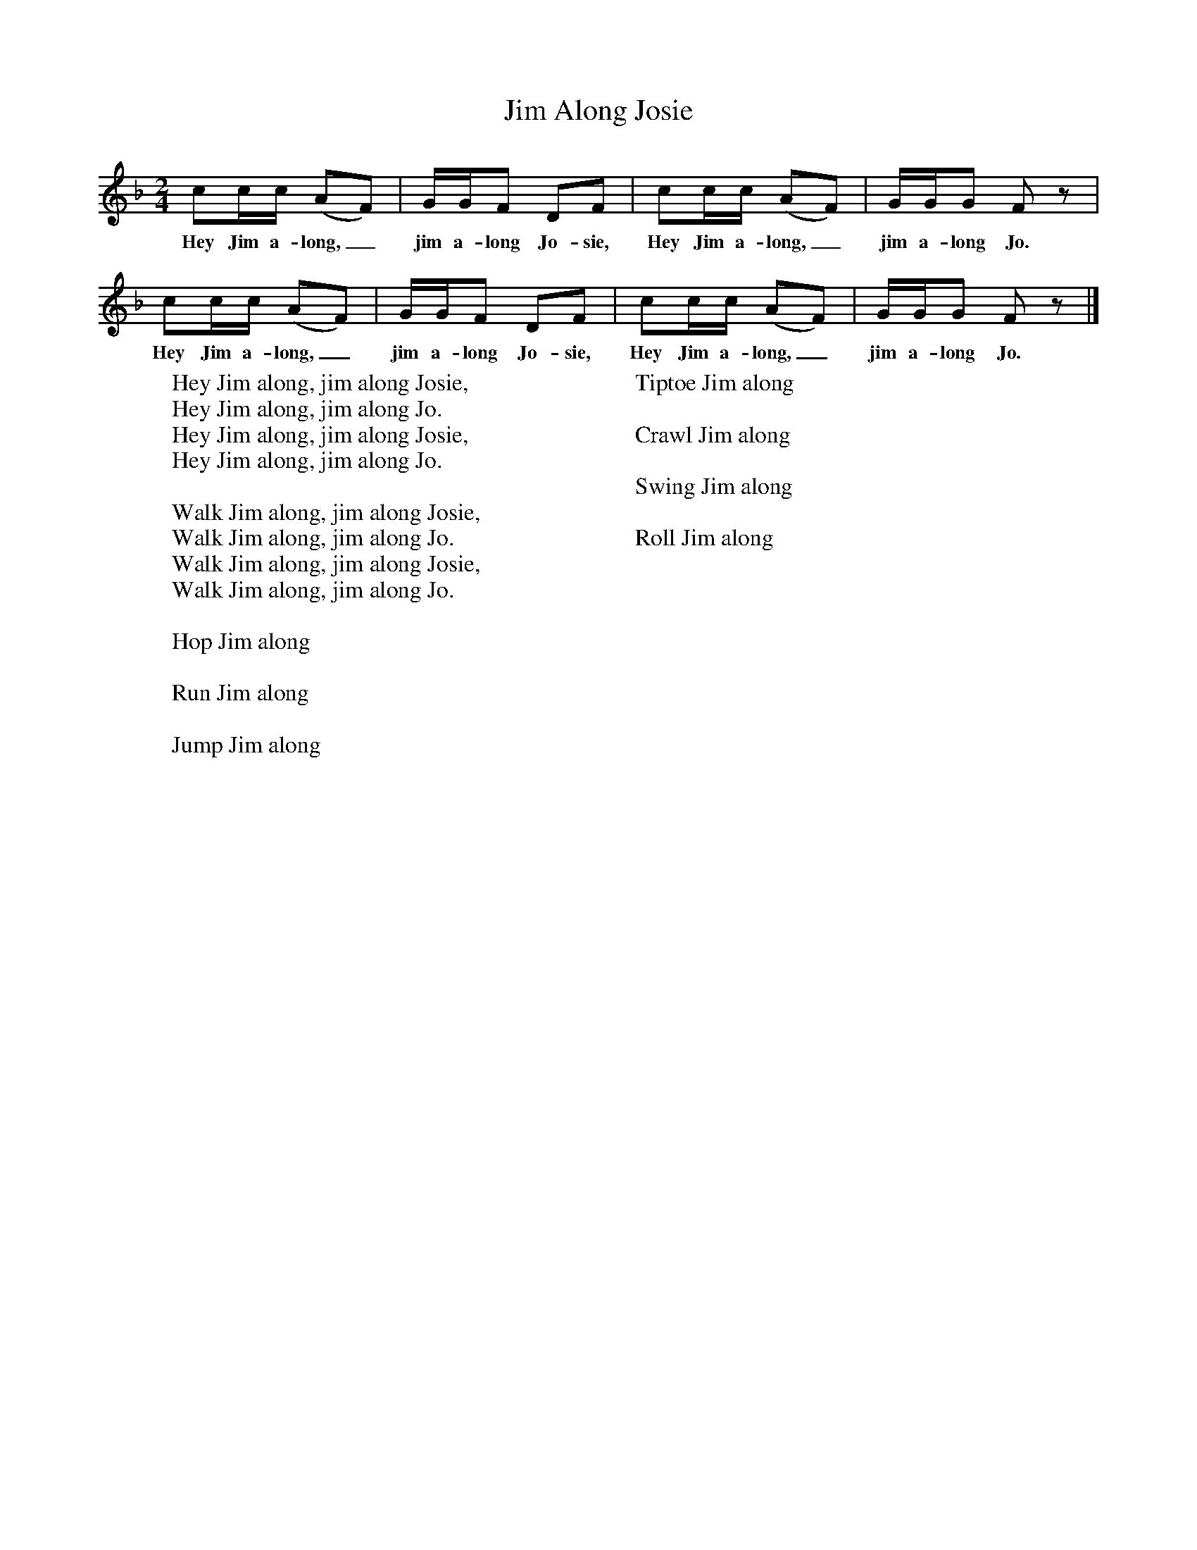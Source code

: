 X:1
T:Jim Along Josie
B:Singing Together, Spring 1967, BBC Publications
F:http://www.folkinfo.org/songs
M:2/4     %Meter
L:1/16     %
K:F
c2cc (A2F2) |GGF2 D2F2 |c2cc (A2F2) |GGG2 F2 z2 |
w:Hey Jim a-long,_ jim a-long Jo-sie, Hey Jim a-long,_ jim a-long Jo.
c2cc (A2F2) |GGF2 D2F2 |c2cc (A2F2) |GGG2 F2 z2 |]
w:Hey Jim a-long,_ jim a-long Jo-sie, Hey Jim a-long,_ jim a-long Jo.
W:Hey Jim along, jim along Josie,
W:Hey Jim along, jim along Jo.
W:Hey Jim along, jim along Josie,
W:Hey Jim along, jim along Jo.
W:
W:Walk Jim along, jim along Josie,
W:Walk Jim along, jim along Jo.
W:Walk Jim along, jim along Josie,
W:Walk Jim along, jim along Jo.
W:
W:Hop Jim along
W:
W:Run Jim along
W:
W:Jump Jim along
W:
W:Tiptoe Jim along
W:
W:Crawl Jim along
W:
W:Swing Jim along
W:
W:Roll Jim along
W:
